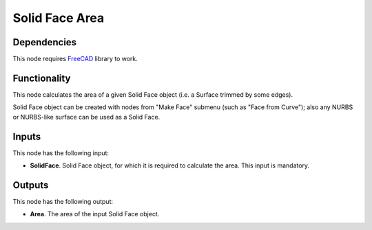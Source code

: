 Solid Face Area
===============

Dependencies
------------

This node requires FreeCAD_ library to work.

.. _FreeCAD: ../../solids.rst

Functionality
-------------

This node calculates the area of a given Solid Face object (i.e. a Surface trimmed by some edges).

Solid Face object can be created with nodes from "Make Face" submenu (such as
"Face from Curve"); also any NURBS or NURBS-like surface can be used as a Solid
Face.

Inputs
------

This node has the following input:

* **SolidFace**. Solid Face object, for which it is required to calculate the area. This input is mandatory.

Outputs
-------

This node has the following output:

* **Area**. The area of the input Solid Face object.

